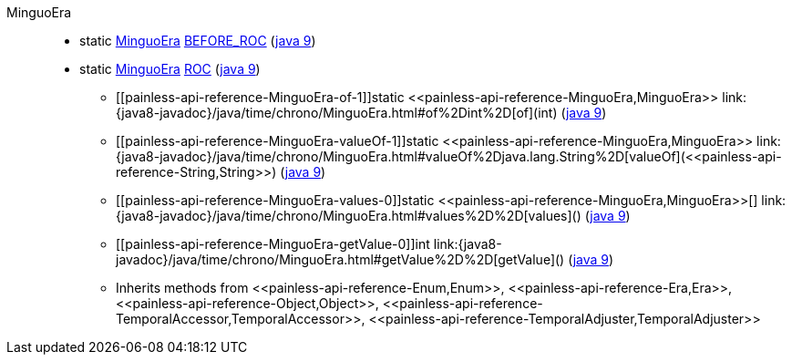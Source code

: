 ////
Automatically generated by PainlessDocGenerator. Do not edit.
Rebuild by running `gradle generatePainlessApi`.
////

[[painless-api-reference-MinguoEra]]++MinguoEra++::
** [[painless-api-reference-MinguoEra-BEFORE_ROC]]static <<painless-api-reference-MinguoEra,MinguoEra>> link:{java8-javadoc}/java/time/chrono/MinguoEra.html#BEFORE_ROC[BEFORE_ROC] (link:{java9-javadoc}/java/time/chrono/MinguoEra.html#BEFORE_ROC[java 9])
** [[painless-api-reference-MinguoEra-ROC]]static <<painless-api-reference-MinguoEra,MinguoEra>> link:{java8-javadoc}/java/time/chrono/MinguoEra.html#ROC[ROC] (link:{java9-javadoc}/java/time/chrono/MinguoEra.html#ROC[java 9])
* ++[[painless-api-reference-MinguoEra-of-1]]static <<painless-api-reference-MinguoEra,MinguoEra>> link:{java8-javadoc}/java/time/chrono/MinguoEra.html#of%2Dint%2D[of](int)++ (link:{java9-javadoc}/java/time/chrono/MinguoEra.html#of%2Dint%2D[java 9])
* ++[[painless-api-reference-MinguoEra-valueOf-1]]static <<painless-api-reference-MinguoEra,MinguoEra>> link:{java8-javadoc}/java/time/chrono/MinguoEra.html#valueOf%2Djava.lang.String%2D[valueOf](<<painless-api-reference-String,String>>)++ (link:{java9-javadoc}/java/time/chrono/MinguoEra.html#valueOf%2Djava.lang.String%2D[java 9])
* ++[[painless-api-reference-MinguoEra-values-0]]static <<painless-api-reference-MinguoEra,MinguoEra>>[] link:{java8-javadoc}/java/time/chrono/MinguoEra.html#values%2D%2D[values]()++ (link:{java9-javadoc}/java/time/chrono/MinguoEra.html#values%2D%2D[java 9])
* ++[[painless-api-reference-MinguoEra-getValue-0]]int link:{java8-javadoc}/java/time/chrono/MinguoEra.html#getValue%2D%2D[getValue]()++ (link:{java9-javadoc}/java/time/chrono/MinguoEra.html#getValue%2D%2D[java 9])
* Inherits methods from ++<<painless-api-reference-Enum,Enum>>++, ++<<painless-api-reference-Era,Era>>++, ++<<painless-api-reference-Object,Object>>++, ++<<painless-api-reference-TemporalAccessor,TemporalAccessor>>++, ++<<painless-api-reference-TemporalAdjuster,TemporalAdjuster>>++
